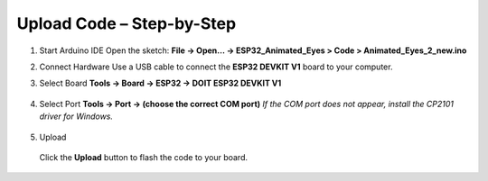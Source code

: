 .. __Upload Code:

Upload Code – Step-by-Step
==========================

1. Start Arduino IDE  
   Open the sketch:  
   **File → Open… → ESP32_Animated_Eyes > Code > Animated_Eyes_2_new.ino**

   .. image:: /Tutorial/img/图片1.png
   .. image:: /Tutorial/img/图片2.png
   .. image:: /Tutorial/img/图片3.png

2. Connect Hardware  
   Use a USB cable to connect the **ESP32 DEVKIT V1** board to your computer.

   .. image:: /Tutorial/img/ESP32实物连接.png

3. Select Board  
   **Tools → Board → ESP32 → DOIT ESP32 DEVKIT V1**

      .. image:: /Tutorial/img/图片4.png

4. Select Port  
   **Tools → Port → (choose the correct COM port)**  
   *If the COM port does not appear, install the CP2101 driver for Windows.*
   
      .. image:: /Tutorial/img/图片5.png

5. Upload  
   
      .. image:: /Tutorial/img/下载键.png
   Click the **Upload** button to flash the code to your board.
   
      .. image:: /Tutorial/img/图片6.png